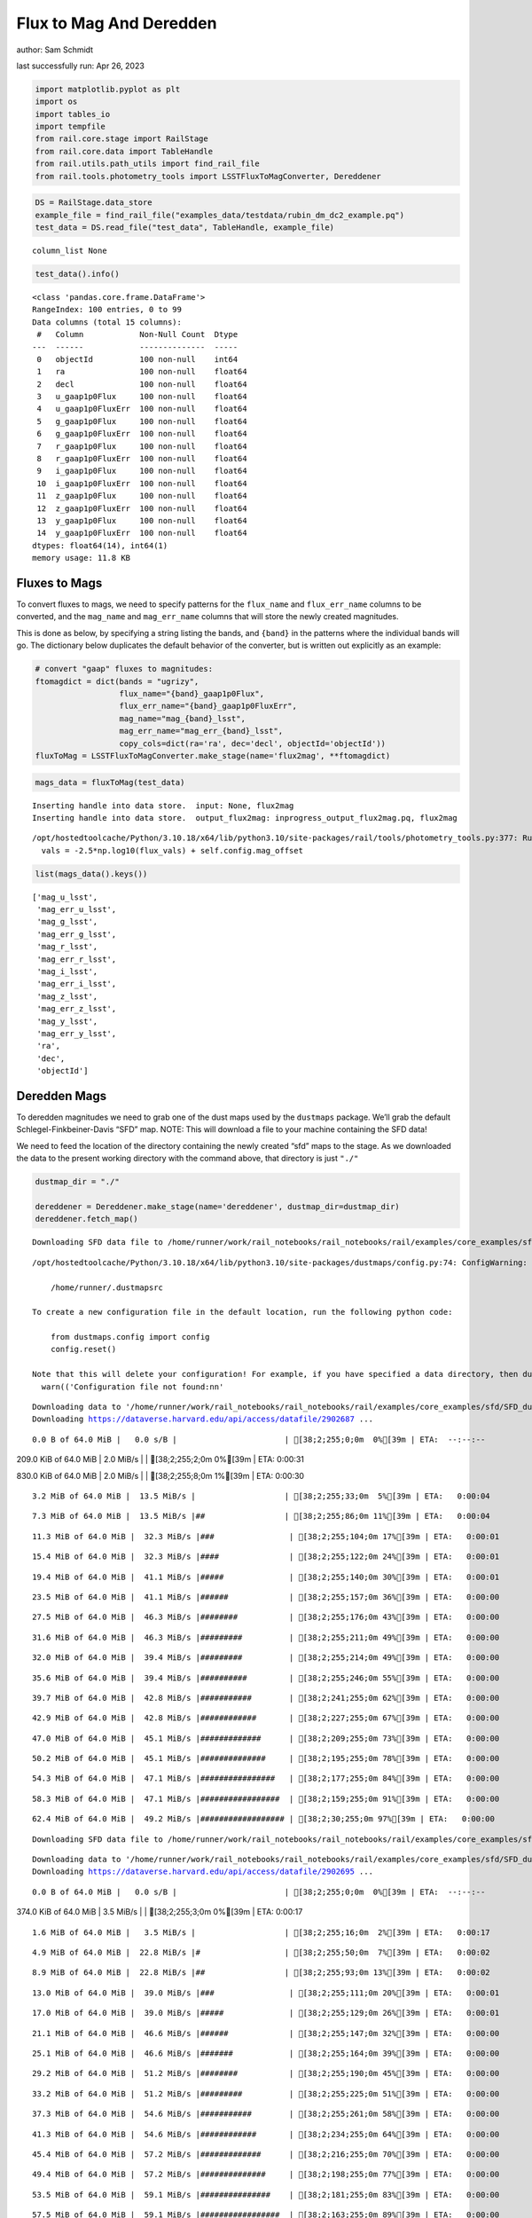 Flux to Mag And Deredden
========================

author: Sam Schmidt

last successfully run: Apr 26, 2023

.. code:: ipython3

    import matplotlib.pyplot as plt
    import os
    import tables_io
    import tempfile
    from rail.core.stage import RailStage
    from rail.core.data import TableHandle
    from rail.utils.path_utils import find_rail_file
    from rail.tools.photometry_tools import LSSTFluxToMagConverter, Dereddener

.. code:: ipython3

    DS = RailStage.data_store
    example_file = find_rail_file("examples_data/testdata/rubin_dm_dc2_example.pq")
    test_data = DS.read_file("test_data", TableHandle, example_file)


.. parsed-literal::

    column_list None


.. code:: ipython3

    test_data().info()


.. parsed-literal::

    <class 'pandas.core.frame.DataFrame'>
    RangeIndex: 100 entries, 0 to 99
    Data columns (total 15 columns):
     #   Column            Non-Null Count  Dtype  
    ---  ------            --------------  -----  
     0   objectId          100 non-null    int64  
     1   ra                100 non-null    float64
     2   decl              100 non-null    float64
     3   u_gaap1p0Flux     100 non-null    float64
     4   u_gaap1p0FluxErr  100 non-null    float64
     5   g_gaap1p0Flux     100 non-null    float64
     6   g_gaap1p0FluxErr  100 non-null    float64
     7   r_gaap1p0Flux     100 non-null    float64
     8   r_gaap1p0FluxErr  100 non-null    float64
     9   i_gaap1p0Flux     100 non-null    float64
     10  i_gaap1p0FluxErr  100 non-null    float64
     11  z_gaap1p0Flux     100 non-null    float64
     12  z_gaap1p0FluxErr  100 non-null    float64
     13  y_gaap1p0Flux     100 non-null    float64
     14  y_gaap1p0FluxErr  100 non-null    float64
    dtypes: float64(14), int64(1)
    memory usage: 11.8 KB


Fluxes to Mags
~~~~~~~~~~~~~~

To convert fluxes to mags, we need to specify patterns for the
``flux_name`` and ``flux_err_name`` columns to be converted, and the
``mag_name`` and ``mag_err_name`` columns that will store the newly
created magnitudes.

This is done as below, by specifying a string listing the bands, and
``{band}`` in the patterns where the individual bands will go. The
dictionary below duplicates the default behavior of the converter, but
is written out explicitly as an example:

.. code:: ipython3

    # convert "gaap" fluxes to magnitudes:
    ftomagdict = dict(bands = "ugrizy",
                      flux_name="{band}_gaap1p0Flux",
                      flux_err_name="{band}_gaap1p0FluxErr",
                      mag_name="mag_{band}_lsst",
                      mag_err_name="mag_err_{band}_lsst",
                      copy_cols=dict(ra='ra', dec='decl', objectId='objectId'))
    fluxToMag = LSSTFluxToMagConverter.make_stage(name='flux2mag', **ftomagdict)

.. code:: ipython3

    mags_data = fluxToMag(test_data)


.. parsed-literal::

    Inserting handle into data store.  input: None, flux2mag
    Inserting handle into data store.  output_flux2mag: inprogress_output_flux2mag.pq, flux2mag


.. parsed-literal::

    /opt/hostedtoolcache/Python/3.10.18/x64/lib/python3.10/site-packages/rail/tools/photometry_tools.py:377: RuntimeWarning: invalid value encountered in log10
      vals = -2.5*np.log10(flux_vals) + self.config.mag_offset


.. code:: ipython3

    list(mags_data().keys())




.. parsed-literal::

    ['mag_u_lsst',
     'mag_err_u_lsst',
     'mag_g_lsst',
     'mag_err_g_lsst',
     'mag_r_lsst',
     'mag_err_r_lsst',
     'mag_i_lsst',
     'mag_err_i_lsst',
     'mag_z_lsst',
     'mag_err_z_lsst',
     'mag_y_lsst',
     'mag_err_y_lsst',
     'ra',
     'dec',
     'objectId']



Deredden Mags
~~~~~~~~~~~~~

To deredden magnitudes we need to grab one of the dust maps used by the
``dustmaps`` package. We’ll grab the default Schlegel-Finkbeiner-Davis
“SFD” map. NOTE: This will download a file to your machine containing
the SFD data!

We need to feed the location of the directory containing the newly
created “sfd” maps to the stage. As we downloaded the data to the
present working directory with the command above, that directory is just
``"./"``

.. code:: ipython3

    dustmap_dir = "./"
    
    dereddener = Dereddener.make_stage(name='dereddener', dustmap_dir=dustmap_dir)
    dereddener.fetch_map()


.. parsed-literal::

    Downloading SFD data file to /home/runner/work/rail_notebooks/rail_notebooks/rail/examples/core_examples/sfd/SFD_dust_4096_ngp.fits


.. parsed-literal::

    /opt/hostedtoolcache/Python/3.10.18/x64/lib/python3.10/site-packages/dustmaps/config.py:74: ConfigWarning: Configuration file not found:
    
        /home/runner/.dustmapsrc
    
    To create a new configuration file in the default location, run the following python code:
    
        from dustmaps.config import config
        config.reset()
    
    Note that this will delete your configuration! For example, if you have specified a data directory, then dustmaps will forget about its location.
      warn(('Configuration file not found:\n\n'


.. parsed-literal::

    Downloading data to '/home/runner/work/rail_notebooks/rail_notebooks/rail/examples/core_examples/sfd/SFD_dust_4096_ngp.fits' ...
    Downloading https://dataverse.harvard.edu/api/access/datafile/2902687 ...


.. parsed-literal::

      0.0 B of 64.0 MiB |   0.0 s/B |                       | [38;2;255;0;0m  0%[39m | ETA:  --:--:--

.. parsed-literal::

    209.0 KiB of 64.0 MiB |   2.0 MiB/s |                   | [38;2;255;2;0m  0%[39m | ETA:   0:00:31

.. parsed-literal::

    830.0 KiB of 64.0 MiB |   2.0 MiB/s |                   | [38;2;255;8;0m  1%[39m | ETA:   0:00:30

.. parsed-literal::

      3.2 MiB of 64.0 MiB |  13.5 MiB/s |                   | [38;2;255;33;0m  5%[39m | ETA:   0:00:04

.. parsed-literal::

      7.3 MiB of 64.0 MiB |  13.5 MiB/s |##                 | [38;2;255;86;0m 11%[39m | ETA:   0:00:04

.. parsed-literal::

     11.3 MiB of 64.0 MiB |  32.3 MiB/s |###                | [38;2;255;104;0m 17%[39m | ETA:   0:00:01

.. parsed-literal::

     15.4 MiB of 64.0 MiB |  32.3 MiB/s |####               | [38;2;255;122;0m 24%[39m | ETA:   0:00:01

.. parsed-literal::

     19.4 MiB of 64.0 MiB |  41.1 MiB/s |#####              | [38;2;255;140;0m 30%[39m | ETA:   0:00:01

.. parsed-literal::

     23.5 MiB of 64.0 MiB |  41.1 MiB/s |######             | [38;2;255;157;0m 36%[39m | ETA:   0:00:00

.. parsed-literal::

     27.5 MiB of 64.0 MiB |  46.3 MiB/s |########           | [38;2;255;176;0m 43%[39m | ETA:   0:00:00

.. parsed-literal::

     31.6 MiB of 64.0 MiB |  46.3 MiB/s |#########          | [38;2;255;211;0m 49%[39m | ETA:   0:00:00

.. parsed-literal::

     32.0 MiB of 64.0 MiB |  39.4 MiB/s |#########          | [38;2;255;214;0m 49%[39m | ETA:   0:00:00

.. parsed-literal::

     35.6 MiB of 64.0 MiB |  39.4 MiB/s |##########         | [38;2;255;246;0m 55%[39m | ETA:   0:00:00

.. parsed-literal::

     39.7 MiB of 64.0 MiB |  42.8 MiB/s |###########        | [38;2;241;255;0m 62%[39m | ETA:   0:00:00

.. parsed-literal::

     42.9 MiB of 64.0 MiB |  42.8 MiB/s |############       | [38;2;227;255;0m 67%[39m | ETA:   0:00:00

.. parsed-literal::

     47.0 MiB of 64.0 MiB |  45.1 MiB/s |#############      | [38;2;209;255;0m 73%[39m | ETA:   0:00:00

.. parsed-literal::

     50.2 MiB of 64.0 MiB |  45.1 MiB/s |##############     | [38;2;195;255;0m 78%[39m | ETA:   0:00:00

.. parsed-literal::

     54.3 MiB of 64.0 MiB |  47.1 MiB/s |################   | [38;2;177;255;0m 84%[39m | ETA:   0:00:00

.. parsed-literal::

     58.3 MiB of 64.0 MiB |  47.1 MiB/s |#################  | [38;2;159;255;0m 91%[39m | ETA:   0:00:00

.. parsed-literal::

     62.4 MiB of 64.0 MiB |  49.2 MiB/s |################## | [38;2;30;255;0m 97%[39m | ETA:   0:00:00

.. parsed-literal::

    Downloading SFD data file to /home/runner/work/rail_notebooks/rail_notebooks/rail/examples/core_examples/sfd/SFD_dust_4096_sgp.fits


.. parsed-literal::

    Downloading data to '/home/runner/work/rail_notebooks/rail_notebooks/rail/examples/core_examples/sfd/SFD_dust_4096_sgp.fits' ...
    Downloading https://dataverse.harvard.edu/api/access/datafile/2902695 ...


.. parsed-literal::

      0.0 B of 64.0 MiB |   0.0 s/B |                       | [38;2;255;0;0m  0%[39m | ETA:  --:--:--

.. parsed-literal::

    374.0 KiB of 64.0 MiB |   3.5 MiB/s |                   | [38;2;255;3;0m  0%[39m | ETA:   0:00:17

.. parsed-literal::

      1.6 MiB of 64.0 MiB |   3.5 MiB/s |                   | [38;2;255;16;0m  2%[39m | ETA:   0:00:17

.. parsed-literal::

      4.9 MiB of 64.0 MiB |  22.8 MiB/s |#                  | [38;2;255;50;0m  7%[39m | ETA:   0:00:02

.. parsed-literal::

      8.9 MiB of 64.0 MiB |  22.8 MiB/s |##                 | [38;2;255;93;0m 13%[39m | ETA:   0:00:02

.. parsed-literal::

     13.0 MiB of 64.0 MiB |  39.0 MiB/s |###                | [38;2;255;111;0m 20%[39m | ETA:   0:00:01

.. parsed-literal::

     17.0 MiB of 64.0 MiB |  39.0 MiB/s |#####              | [38;2;255;129;0m 26%[39m | ETA:   0:00:01

.. parsed-literal::

     21.1 MiB of 64.0 MiB |  46.6 MiB/s |######             | [38;2;255;147;0m 32%[39m | ETA:   0:00:00

.. parsed-literal::

     25.1 MiB of 64.0 MiB |  46.6 MiB/s |#######            | [38;2;255;164;0m 39%[39m | ETA:   0:00:00

.. parsed-literal::

     29.2 MiB of 64.0 MiB |  51.2 MiB/s |########           | [38;2;255;190;0m 45%[39m | ETA:   0:00:00

.. parsed-literal::

     33.2 MiB of 64.0 MiB |  51.2 MiB/s |#########          | [38;2;255;225;0m 51%[39m | ETA:   0:00:00

.. parsed-literal::

     37.3 MiB of 64.0 MiB |  54.6 MiB/s |###########        | [38;2;255;261;0m 58%[39m | ETA:   0:00:00

.. parsed-literal::

     41.3 MiB of 64.0 MiB |  54.6 MiB/s |############       | [38;2;234;255;0m 64%[39m | ETA:   0:00:00

.. parsed-literal::

     45.4 MiB of 64.0 MiB |  57.2 MiB/s |#############      | [38;2;216;255;0m 70%[39m | ETA:   0:00:00

.. parsed-literal::

     49.4 MiB of 64.0 MiB |  57.2 MiB/s |##############     | [38;2;198;255;0m 77%[39m | ETA:   0:00:00

.. parsed-literal::

     53.5 MiB of 64.0 MiB |  59.1 MiB/s |###############    | [38;2;181;255;0m 83%[39m | ETA:   0:00:00

.. parsed-literal::

     57.5 MiB of 64.0 MiB |  59.1 MiB/s |#################  | [38;2;163;255;0m 89%[39m | ETA:   0:00:00

.. parsed-literal::

     61.6 MiB of 64.0 MiB |  60.7 MiB/s |################## | [38;2;46;255;0m 96%[39m | ETA:   0:00:00

.. code:: ipython3

    deredden_data = dereddener(mags_data)


.. parsed-literal::

    Inserting handle into data store.  output_dereddener: inprogress_output_dereddener.pq, dereddener


.. code:: ipython3

    deredden_data().keys()




.. parsed-literal::

    Index(['mag_u_lsst', 'mag_g_lsst', 'mag_r_lsst', 'mag_i_lsst', 'mag_z_lsst',
           'mag_y_lsst'],
          dtype='object')



We see that the deredden stage returns us a dictionary with the
dereddened magnitudes. Let’s plot the difference of the un-dereddened
magnitudes and the dereddened ones for u-band to see if they are,
indeed, slightly brighter:

.. code:: ipython3

    delta_u_mag = mags_data()['mag_u_lsst'] - deredden_data()['mag_u_lsst']
    plt.figure(figsize=(8,6))
    plt.scatter(mags_data()['mag_u_lsst'], delta_u_mag, s=15)
    plt.xlabel("orignal u-band mag", fontsize=12)
    plt.ylabel("u - deredden_u");



.. image:: ../../../docs/rendered/core_examples/02_FluxtoMag_and_Deredden_files/../../../docs/rendered/core_examples/02_FluxtoMag_and_Deredden_14_0.png


Clean up
~~~~~~~~

For cleanup, uncomment the line below to delete that SFD map directory
downloaded in this example:

.. code:: ipython3

    #! rm -rf sfd/
